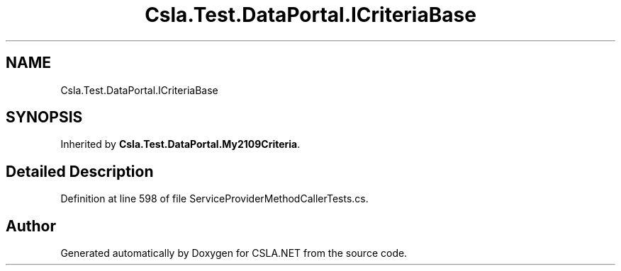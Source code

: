 .TH "Csla.Test.DataPortal.ICriteriaBase" 3 "Wed Jul 21 2021" "Version 5.4.2" "CSLA.NET" \" -*- nroff -*-
.ad l
.nh
.SH NAME
Csla.Test.DataPortal.ICriteriaBase
.SH SYNOPSIS
.br
.PP
.PP
Inherited by \fBCsla\&.Test\&.DataPortal\&.My2109Criteria\fP\&.
.SH "Detailed Description"
.PP 
Definition at line 598 of file ServiceProviderMethodCallerTests\&.cs\&.

.SH "Author"
.PP 
Generated automatically by Doxygen for CSLA\&.NET from the source code\&.

